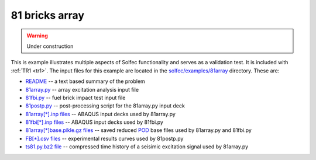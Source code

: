.. _solfec-examples-81array:

81 bricks array
===============

.. warning:: Under construction

This is example illustrates multiple aspects of Solfec functionality and serves as a validation test. It is included with :ref:`TR1 <tr1>`.
The input files for this example are located in the `solfec/examples/81array <https://github.com/tkoziara/solfec/tree/master/examples/81array>`_
directory. These are:

- `README <https://github.com/tkoziara/solfec/blob/master/examples/81array/README>`_ -- a text based summary of the problem

- `81array.py <https://github.com/tkoziara/solfec/blob/master/examples/81array/81array.py>`_ -- array excitation analysis input file

- `81fbi.py <https://github.com/tkoziara/solfec/blob/master/examples/81array/81fbi.py>`_ -- fuel brick impact test input file

- `81postp.py <https://github.com/tkoziara/solfec/blob/master/examples/81array/81postp.py>`_ -- post-processing script for the 81array.py input deck

- `81array[*].inp files <https://github.com/tkoziara/solfec/blob/master/examples/81array/81array.inp>`_ -- ABAQUS input decks used by 81array.py

- `81fbi[*].inp files <https://github.com/tkoziara/solfec/blob/master/examples/81array/81fbi.inp>`_ -- ABAQUS input decks used by 81fbi.py

- `81array[*]base.pikle.gz files <https://github.com/tkoziara/solfec/blob/master/examples/81array>`_ -- saved reduced
  `POD <https://en.wikipedia.org/wiki/Principal_component_analysis>`_ base files used by 81array.py and 81fbi.py

- `FB[*].csv files <https://github.com/tkoziara/solfec/blob/master/examples/81array>`_ -- experimental results curves used by 81postp.py

- `ts81.py.bz2 file <https://github.com/tkoziara/solfec/blob/master/examples/81array>`_ -- compressed time history of a seisimic excitation signal used by 81array.py

.. _81array: https://github.com/tkoziara/solfec/tree/master/examples/81array
